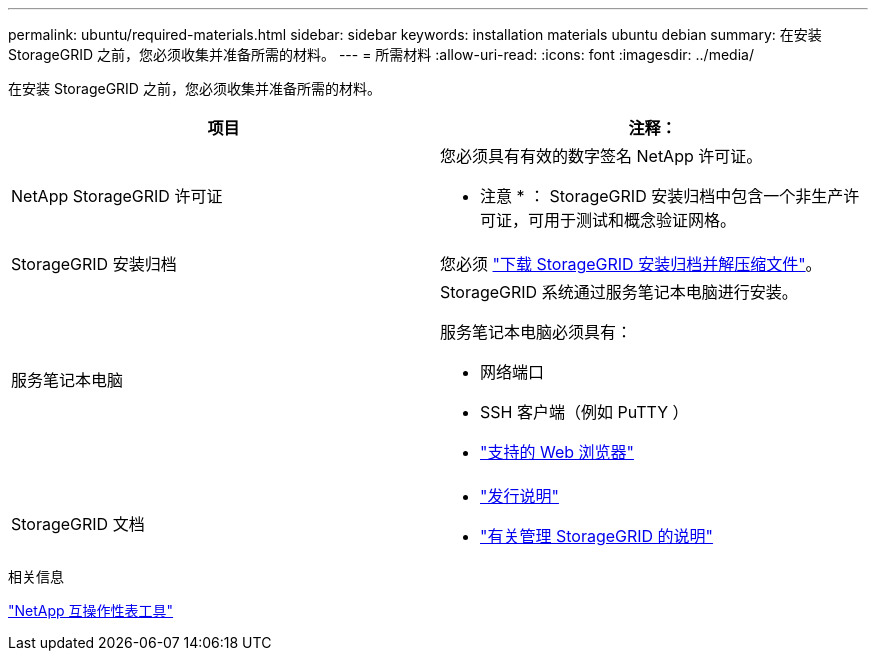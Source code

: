 ---
permalink: ubuntu/required-materials.html 
sidebar: sidebar 
keywords: installation materials ubuntu debian 
summary: 在安装 StorageGRID 之前，您必须收集并准备所需的材料。 
---
= 所需材料
:allow-uri-read: 
:icons: font
:imagesdir: ../media/


[role="lead"]
在安装 StorageGRID 之前，您必须收集并准备所需的材料。

|===
| 项目 | 注释： 


 a| 
NetApp StorageGRID 许可证
 a| 
您必须具有有效的数字签名 NetApp 许可证。

* 注意 * ： StorageGRID 安装归档中包含一个非生产许可证，可用于测试和概念验证网格。



 a| 
StorageGRID 安装归档
 a| 
您必须 link:downloading-and-extracting-storagegrid-installation-files.html["下载 StorageGRID 安装归档并解压缩文件"]。



 a| 
服务笔记本电脑
 a| 
StorageGRID 系统通过服务笔记本电脑进行安装。

服务笔记本电脑必须具有：

* 网络端口
* SSH 客户端（例如 PuTTY ）
* link:../admin/web-browser-requirements.html["支持的 Web 浏览器"]




 a| 
StorageGRID 文档
 a| 
* link:../release-notes/index.html["发行说明"]
* link:../admin/index.html["有关管理 StorageGRID 的说明"]


|===
.相关信息
https://imt.netapp.com/matrix/#welcome["NetApp 互操作性表工具"^]
